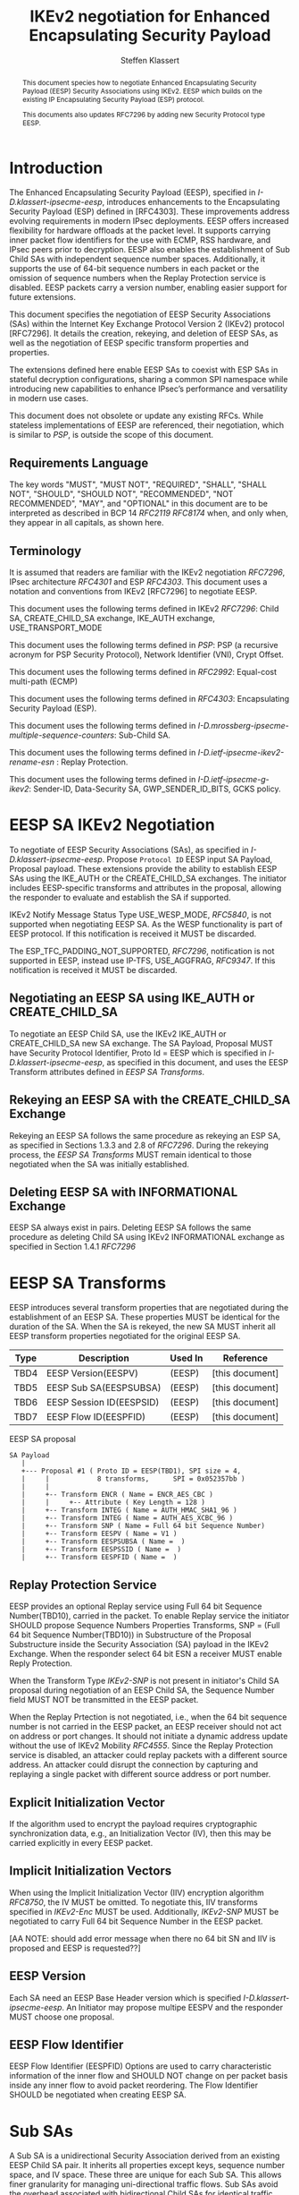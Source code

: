 # -*- fill-column: 69; -*-
# vim: set textwidth=69
# Do: title, toc:table-of-contents ::fixed-width-sections |tables
# Do: ^:sup/sub with curly -:special-strings *:emphasis
# Don't: prop:no-prop-drawers \n:preserve-linebreaks ':use-smart-quotes
#+OPTIONS: prop:nil title:t toc:t \n:nil ::t |:t ^:{} -:t *:t ':nil

#+RFC_CATEGORY: std
#+RFC_NAME: draft-klassert-ipsecme-eesp-ikev2
#+RFC_VERSION: 00
#+RFC_IPR: trust200902
#+RFC_STREAM: IETF
#+RFC_XML_VERSION: 3
#+RFC_CONSENSUS: true

#+TITLE: IKEv2 negotiation for Enhanced Encapsulating Security Payload
#+RFC_SHORT_TITLE: EESP IKEv2 negotiation
#+AUTHOR: Steffen Klassert
#+EMAIL: steffen.klassert@secunet.com
#+AFFILIATION: secunet Security Networks AG
#+RFC_SHORT_ORG: secunet
#+RFC_ADD_AUTHOR: ("Antony Antony" "antony.antony@secunet.com" ("secunet" "secunet Security Networks AG"))
#+RFC_ADD_AUTHOR: ("Tobias Brunner" "tobias@codelabs.ch" ("" "codelabs GmbH"))
#+RFC_AREA: SEC
#+RFC_WORKGROUP: IPSECME Working Group

#+begin_abstract
This document species how to negotiate Enhanced Encapsulating
Security Payload (EESP) Security Associations using IKEv2. EESP
which builds on the existing IP Encapsulating Security Payload (ESP)
protocol.

This documents also updates RFC7296 by adding new Security Protocol
type EESP.

#+end_abstract

#+RFC_KEYWORDS: ("EESP" "IKEv2")

* Introduction


The Enhanced Encapsulating Security Payload (EESP), specified in
[[I-D.klassert-ipsecme-eesp]], introduces enhancements to the
Encapsulating Security Payload (ESP) defined in [RFC4303]. These
improvements address evolving requirements in modern IPsec
deployments. EESP offers increased flexibility for hardware
offloads at the packet level. It supports carrying inner packet flow
identifiers for the use with ECMP, RSS hardware, and IPsec peers
prior to decryption. EESP also enables the establishment of Sub Child
SAs with independent sequence number spaces. Additionally, it
supports the use of 64-bit sequence numbers in each packet or the
omission of sequence numbers when the Replay Protection service is
disabled. EESP packets carry a version number, enabling easier
support for future extensions.

This document specifies the negotiation of EESP Security
Associations (SAs) within the Internet Key Exchange Protocol
Version 2 (IKEv2) protocol [RFC7296]. It details the creation,
rekeying, and deletion of EESP SAs, as well as the negotiation of
EESP specific transform properties and properties.

The extensions defined here enable EESP SAs to coexist with ESP SAs
in stateful decryption configurations, sharing a common SPI namespace
while introducing new capabilities to enhance IPsec’s performance
and versatility in modern use cases.

This document does not obsolete or update any existing RFCs. While
stateless implementations of EESP are referenced, their negotiation,
which is similar to [[PSP]], is outside the scope of this document.

** Requirements Language

The key words "MUST", "MUST NOT", "REQUIRED", "SHALL", "SHALL
NOT", "SHOULD", "SHOULD NOT", "RECOMMENDED", "NOT RECOMMENDED",
"MAY", and "OPTIONAL" in this document are to be interpreted as
described in BCP 14 [[RFC2119]] [[RFC8174]] when, and only when, they
appear in all capitals, as shown here.

** Terminology
It is assumed that readers are familiar with the IKEv2 negotiation
[[RFC7296]], IPsec architecture [[RFC4301]] and ESP [[RFC4303]].
This document uses a notation and conventions from IKEv2 [RFC7296]
to negotiate EESP.

This document uses the following terms defined in IKEv2 [[RFC7296]]:
Child SA, CREATE_CHILD_SA exchange, IKE_AUTH exchange,
USE_TRANSPORT_MODE

This document uses the following terms defined in [[PSP]]: PSP (a
recursive acronym for PSP Security Protocol), Network Identifier
(VNI), Crypt Offset.

This document uses the following terms defined in [[RFC2992]]:
Equal-cost multi-path (ECMP)

This document uses the following terms defined in [[RFC4303]]:
Encapsulating Security Payload (ESP).

This document uses the following terms defined in
[[I-D.mrossberg-ipsecme-multiple-sequence-counters]]: Sub-Child SA.

This document uses the following terms defined in
[[I-D.ietf-ipsecme-ikev2-rename-esn]] : Replay Protection.

This document uses the following terms defined in
[[I-D.ietf-ipsecme-g-ikev2]]: Sender-ID, Data-Security SA,
GWP_SENDER_ID_BITS, GCKS policy.

* EESP SA IKEv2 Negotiation
To negotiate of EESP Security Associations (SAs), as specified
in [[I-D.klassert-ipsecme-eesp]]. Propose ~Protocol ID~ EESP input
SA Payload, Proposal payload.
These extensions provide the ability to establish EESP SAs using
the IKE_AUTH or the CREATE_CHILD_SA exchanges. The initiator includes
EESP-specific transforms and attributes in the proposal, allowing
the responder to evaluate and establish the SA if supported.

IKEv2 Notify Message Status Type USE_WESP_MODE, [[RFC5840]], is not
supported when negotiating EESP SA. As the WESP functionality
is part of EESP protocol. If this notification is received it
MUST be discarded.

The ESP_TFC_PADDING_NOT_SUPPORTED, [[RFC7296]], notification is not
supported in EESP, instead use IP-TFS, USE_AGGFRAG, [[RFC9347]].
If this notification is received it MUST be discarded.

** Negotiating an EESP SA using IKE_AUTH or CREATE_CHILD_SA
To negotiate an EESP Child SA, use the IKEv2 IKE_AUTH or
CREATE_CHILD_SA new SA exchange. The SA Payload, Proposal
MUST have Security Protocol Identifier, Proto Id = EESP
which is specified in [[I-D.klassert-ipsecme-eesp]],
as specified in this document, and uses the
EESP Transform attributes defined in [[EESP SA Transforms]].

** Rekeying an EESP SA with the CREATE_CHILD_SA Exchange
Rekeying an EESP SA follows the same procedure as rekeying an ESP SA,
as specified in Sections 1.3.3 and 2.8 of [[RFC7296]]. During the
rekeying process, the [[EESP SA Transforms]] MUST remain identical to
those negotiated when the SA was initially established.

** Deleting EESP SA with INFORMATIONAL Exchange

EESP SA always exist in pairs. Deleting EESP SA follows the same
procedure as deleting Child SA using IKEv2 INFORMATIONAL exchange as
specified in Section 1.4.1 [[RFC7296]]

* EESP SA Transforms
EESP introduces several transform properties that are negotiated
during the establishment of an EESP SA. These properties MUST be
identical for the duration of the SA. When the SA is rekeyed,
the new SA MUST inherit all EESP transform properties negotiated for
the original EESP SA.

| Type | Description               | Used In | Reference       |
|------+---------------------------+---------+-----------------+
| TBD4 | EESP Version(EESPV)       |  (EESP) | [this document] |
| TBD5 | EESP Sub SA(EESPSUBSA)    |  (EESP) | [this document] |
| TBD6 | EESP Session ID(EESPSID)  |  (EESP) | [this document] |
| TBD7 | EESP Flow ID(EESPFID)     |  (EESP) | [this document] |

#+caption: EESP SA proposal
#+name: eesp-sa-proposal
#+begin_src
   SA Payload
      |
      +--- Proposal #1 ( Proto ID = EESP(TBD1), SPI size = 4,
      |     |            8 transforms,      SPI = 0x052357bb )
      |     |
      |     +-- Transform ENCR ( Name = ENCR_AES_CBC )
      |     |     +-- Attribute ( Key Length = 128 )
      |     +-- Transform INTEG ( Name = AUTH_HMAC_SHA1_96 )
      |     +-- Transform INTEG ( Name = AUTH_AES_XCBC_96 )
      |     +-- Transform SNP ( Name = Full 64 bit Sequence Number)
      |     +-- Transform EESPV ( Name = V1 )
      |     +-- Transform EESPSUBSA ( Name =  )
      |     +-- Transform EESPSSID ( Name =  )
      |     +-- Transform EESPFID ( Name =  )
#+end_src

** Replay Protection Service
EESP provides an optional Replay service using
Full 64 bit Sequence Number(TBD10), carried in the packet.
To enable Replay service the initiator SHOULD
propose Sequence Numbers Properties Transforms,
SNP = (Full 64 bit Sequence Number(TBD10)) in Substructure of the
Proposal Substructure inside the Security Association (SA) payload
in the IKEv2 Exchange. When the responder select 64 bit ESN a
receiver MUST enable Reply Protection.
# NOTE STK: I'd say MUST above as we want to negotiate Anti-Replayservice
# and not just the presense of the seq nr field.

When the Transform Type [[IKEv2-SNP]] is not present in initiator's
Child SA proposal during negotiation of an EESP Child SA, the
Sequence Number field MUST NOT be transmitted in the EESP packet.

When the Replay Prtection is not negotiated, i.e., when the 64 bit
sequence number is not carried in the EESP packet, an EESP receiver
should not act on address or port changes. It should not initiate a
dynamic address update without the use of IKEv2 Mobility [[RFC4555]].
Since the Replay Protection service is disabled, an attacker could
replay packets with a different source address. An attacker could disrupt
the connection by capturing and replaying a single packet with different
source address or port number.

** Explicit Initialization Vector

If the algorithm used to encrypt the payload requires cryptographic
synchronization data, e.g., an Initialization Vector (IV), then this
may be carried explicitly in every EESP packet.

** Implicit Initialization Vectors

When using the Implicit Initialization Vector (IIV) encryption
algorithm [[RFC8750]], the IV MUST be omitted. To negotiate this,
IIV transforms specified in [[IKEv2-Enc]] MUST be used. Additionally,
[[IKEv2-SNP]] MUST be negotiated to carry Full 64 bit Sequence Number
in the EESP packet.

[AA NOTE: should add error message when there no 64 bit SN
and IIV is proposed and EESP is requested??]

** EESP Version
Each SA need an EESP Base Header version which is specified
[[I-D.klassert-ipsecme-eesp]]. An Initiator may propose multipe
EESPV and the responder MUST choose one proposal.

** EESP Flow Identifier

EESP Flow Identifier (EESPFID) Options are used to carry
characteristic information of the inner flow and SHOULD NOT change on
per packet basis inside any inner flow to avoid packet reordering.
The Flow Identifier SHOULD be negotiated when creating EESP SA.


* Sub SAs

A Sub SA is a unidirectional Security Association derived from an
existing EESP Child SA pair. It inherits all properties except
keys, sequence number space, and IV space. These three are unique for
each Sub SA. This allows finer granularity for managing
uni-directional traffic flows. Sub SAs avoid the overhead associated
with bidirectional Child SAs for identical traffic
selections[[RFC7296]], [[RFC9611]]. They enable more efficient
resource utilization and improved performance, particularly in
scenarios requiring high flexibility. Each Sub SA is uniquely
identified by a Sub SA ID, which is used to derive a unique key. The
Sub SA ID is carried in each EESP packet, either in the Session ID
field or in the Flow ID field, as negotiated during the establishment
of the EESP Child SA.

Advantages of Sub SAs compared to Child SAs with different keys:

- Possibility for unidirectional SAs. Compared to [[RFC9611]], when a
  per-resource SA is established, it is bidirectional. However, both
  directions of the SA MAY not always be in use. Using CREATE_CHILD_SA
  does not allow unidirectional SAs.

- No extra setup time, i.e., zero round-trip time to set up
  additional Sub SAs. This would be more efficient than using large
  IKE window size specified in [[RFC7296]] to manage multiple SAs.

- Sub SAs are more efficient to create, rekey, and delete. Their
lifecycle management is simpler compared to traditional Child SAs.

- When using hierarchical key derivation, especially when using
  hardware key derivation, Sub SA keys can be derived on-the-fly
  per packet. This reduces "Data-plane performance degradation due to
  the use of a larger number of keys" as noted in
  [[I-D.ponchon-ipsecme-anti-replay-subspaces]].

To negotiate Sub SA SUB_SA_ID in Session ID Transform. Or in a Flow
IDs Transform. TBD: expand Sub SA with Flow ID  negotiation

** UDP Encapsulation of Sub SA

An EESP SA primarily uses UDP encapsulation to facilitate NAT
traversal.  However, an additional use case for UDP encapsulation is
to introduce source port entropy, which supports ECMP or/and
RSS (Receive Side Scaling) mechanisms. In such scenarios, the
initiator MAY use a distinct, ephemeral source port for Sub SA IDs
greater than zero. Both peers MAY independently select different
source ports for the same Sub SA ID.

It is important to note that all IKE messages MUST NOT utilize these
ephemeral source ports. Instead, IKE traffic should be confined to
the source and destination ports to ensure proper protocol operation
and maintain compatibility with existing implementations.

When using ephemeral source ports, the receiver can only set the
source port upon arrival of an EESP packet with that Sub SA ID. If
the receiver is pre-populating a Sub SA, it may have to install it
with a source port set to zero and, upon arrival of a packet,
update the source port using a mapping change.

Additionally, when multiple Sub SAs exist, the receiver SHOULD
maintain a mapping table to track the source port associated with
each Sub SA independently. This ensures that traffic is correctly
routed and prevents ambiguity in handling packets associated with
different Sub SAs when a NAT is present.


** Key derivation for Sub SA

# [[RFC7296]] section 2.17 specifies Child SA key generation.

When the EESP SA is negotiated with a Sub SA Keys (SUB_SA_ID), each
Sub SA need to derive its own unique keys. This allows each Sub SA
its own independent Sequence Number space, and independent IV space.

Initially we are proposing three Key Derivation Functions(KDF) for
Sub SAs. Based on community feedback, further research and advise from
cryptographers one method will be chosen.

The requirements:
- Independent keys for each Sub SA
- Ability to derive Sub SA keys on the fly with least amount of memory usage
- Minimal memory requirements
- Keyderviation support multiple SAs, such as EESP, AH

*** Iterative key derivation
To iteratively derive keys create a large keymt. e.g. for the nth

KEYMAT = prf+(SK_d, Ni | Nr)
When there is no additional Key Exchange.

KEYMAT = prf+(SK_d, g^ir (new) | Ni | Nr)
When there is additional Key Exchange Paload, a.k.a. PFS.

Where SK_d is derived from IKE negotiation, as specified in Section
2.14 of [[RFC7296]]

Where g^ir (new) is the shared secret from the ephemeral Key Exchange
of this CREATE_CHILD_SA exchange (represented as an
octet string in big endian order padded with zeros in the high-order
bits if necessary to make it the length of the modulus).

For example for Sub SA ID n, use nth set of keys from the KEYMAT.
The order is specified in Section 2.17 of [[RFC7296]].

With existing prf+ function the keymat length is rather limited.
[[RFC7296]] limit the iteration to 256.
However, with modern prf+, more specifically XOF, functions,
such as KMAC specified in [[NIST800-185 ]], or HopMAC/TurboSHAKE
specified [[I-D.irtf-cfrg-kangarootwelve]] the KEYMAT can be
infinitely,(2^40 bytes), long.

An XOF differs from a traditional PRF, hash, function in that it is
designed to generate very long, and variable length output.
Unlike the IKEv2 prf+ an XOF can generate longer outputs directly
without iterative call.

Typical length of of 256 bit encryption is 36 bytes,
(32 + 4 salt for IV), in one direction. Using an AEAD for 64K Sub SAs
maximum KEYMAT length would
be:

4718592 bytes = 2^16 * 2 * 36 bytes. i.e. 4.5 Mega Bytes

When using non AEAD algorithms KEMAT size would roughly double of the
above, about 9 Mega Bytes.

The memory requirment fot generate could be reduced by changing prf+
function interface to return portion of the KEYMAT when using
iterative feedback mode.

*** Hierarchical key derivation

Hierarchical key derivation use Sub SA ID, which is carried in EESP
Seesion ID or in EESP Flow ID(TLV), as an input to the key dervivation.

Two KDF are propsed below and eventually choose one of them.

KEYMAT = prf+(SK_child, Sub SA ID)

Where SK_child is the key derived for the Child SA as specified in
[[RFC7296]] section 2.17

One advantage of Hierarchical KDF is KEYMAT for the Sub SAs can be
generated on the fly, for every packet, when available memory is
limited, for example [[PSP]]. This is usually the case when key
derivation is implemented in hardware. When implimenting in hardware
choose a hardware friendly prf+.

An alternative key derivation :

KEYMAT = prf+(SK_d, Ni | Nr | Flow ID)

NOTE: does using using Ni|Nr|g^ir KDF input matters? Is there a
perfernece? Any advise from the cryptographers?

** Rekey Key Derivation.
During the EESP SA rekey, new keys are derived using the new Ni
and Nr values. If a Key Exchange (KE) method was used in the rekying,
CREATE_CHILD_SA exchange, the new key MAY also include g^ir as part of
the derivation process.

KEYMAT = prf+(SK_child, Sub SA ID)

or depending on which one of the above KDF is chossen.

KEYMAT = prf+(SK_d, g^ir (new) | Ni | Nr | Sub SA ID)

Even though each Sub SA can be independently rekeyed, for
simplicity and security, all Sub SAs MUST be rekeyed together
when either a cryptographic limit or a time-based limit is
reached.

The time-based limit, also described in Section 2.8 of
[RFC7296], ensures periodic key replacement to minimize the risks
associated with long-term key exposure, even if the cryptographic
limit has not been reached.

When rekeying is triggered for any of the Sub SA by whichever
limit—cryptographic or time- based—is reached first, subseqenty all
Sub SAs must rekeyed.


** Multiple Sender Group SA Key Derivation

When using EESP with a group SA, as specified in
[[I-D.ietf-ipsecme-g-ikev2]], the Sender-ID MUST be used for
deriving a unique key for each sender. This ensures that each
sender maintains a distinct IV and/or sequence number space.
When using independent keys, the Implicit IV (IIV) transforms
may be used.

The Sender-ID is carried in each packet within the Session ID
field, allowing efficient and reliable key differentiation for
data security and integrity.

The maximum length of GWP_SENDER_ID_BITS in GCKS policy
is 16 bits when using the Session ID to carry the Sender-ID.

[Note: we could allow 32 bit or any lenght field for
GWP_SENDER_ID_BITS then it would have be carried in
a EESP Options TLV and not in Session ID]

* Session ID

The Session ID is a multi-purpose attribute with mutually
exclusive values. The initiator MUST propose a single value in the
Child SA proposal, Transform EESPSSID (Value). The responder MUST
either accept the proposed value or reject it with an
INVALID_SESSION_ID error message, indicating a supported value.

* UDP Encapsulation for EESP

UDP encapsulation for EESP is largely similar to the ESP UDP
encapsulation specified in [[RFC3948]], with the primary difference
being the UDP source port used by the EESP Sub SA may be different
from IKE_SA source port.for more flexible handling of EESP traffic,
particularly ECMP support along the path and in the NIC.

A receiver indenting to support both ESP and EESP encapsulated in UDP
must start ESP  SPI, most significant bit of the SPI, with zero.

* EESP Crypt Offset Option
This option is typically used for within one Datacenter use case
such as [[PSP]]. To negotiate, the initiator sends USE_CRYPTOFFSET
together with USE_TRANSPORT_MODE and the responder respond with the
same. USE_EESP_CRYPTOFFSET is not supported in Tunnel mode or BEET
mode.
# Note STK:  This needs discussion
#
~NOTE~ Add EESP draft UDP section reference.

* IANA Considerations

** Changes in the Existing IKEv2 Registries

*** IKEv2 Security Protocol Identifiers registry
This document defines new Protocol ID in the
"IKEv2 Security Protocol Identifiers" registry, [[IKEv2-SP]]:

| Protocol ID | Protocol | Reference       |
|-------------+----------+-----------------+
| [TBD1]      | EESP     | [this document] |


*** IKEv2 Transform Type Values registry

This document defines new transforms in
"IKEv2 Transform Type Values" registry, [[IKEv2-Transforms]]

| Type | Description               | Used In | Reference       |
|------+---------------------------+---------+-----------------+
| TBD4 | EESP Version(EESPV)       |  (EESP) | [this document] |
| TBD5 | EESP Sub SA(EESPSUBSA)    |  (EESP) | [this document] |
| TBD6 | EESP Session ID(EESPSID)  |  (EESP) | [this document] |
| TBD7 | EESP Flow ID(EESPFID)     |  (EESP) | [this document] |

*** IKEv2 Notify Message Status Types registry.

| Value | Notify Message Status Type |  Reference      |
|-------+----------------------------+-----------------+
| TBD8  | USE_EESP_CRYPTOFFSET       | [this document] |

*** Extending ESP with EESP
Several tables in [[IKEv2-IANA]] that specify ESP as protocol
should be extended with EESP. Should we list each table one by one or
specify as replace ESP, with ESP, EESP.e.g in the Transform Type Values,
replace 'IKE and ESP' with 'IKE, ESP, and EESP'

Changes the "Used In" column for the existing allocations as follows;

*** Notify Message Error Types
This document defines new Notify Message types in the
"IKEv2 Notify Message Error Types" registry:

| Value  | Notify Message Error Type |  Reference      |
|-------------+----------------------+-----------------+
| [TBD2] | INVALID_SESSION_ID        | [this document] |
| [TBD3] | INVALID_SUB_SA            | [this document] |

*** Sequence Numbers Properties

This document defines a new value in the IKEv2 "Transform Type 5 - Sequence
   Numbers Properties Transform IDs" registry:

| Value  | Name                          |  Reference       |
|-------------+--------------------------+------------------+
| [TBD10]| Full 64-bit Sequence Numbers  |  [this document] |

** New Registries

A new set of registries is created for EESP-IKEv2 on IKEv2 parameters
page [[IKEv2-IANA]]. The terms Reserved, Expert Review and Private
Use are to be applied as defined in [[RFC8126]]

*** EESP Session ID registry

IANA is requested to create a new registry named
'EESP Session ID Transform' in the 'Internet Key Exchange Version 2
(IKEv2) Parameters', [[IKEv2-IANA]] page.

- Name: EESP Session ID Transform Registry
- Description: EESP Base Header Session ID
- Reference: This document

| Session ID | Name         | Reference       |
|------------+------------- +-----------------+
| 0          | Unspecified  | [this document] |
| 1          | ENCRYPION_ID | [this document] |
| 2          | SUB_SA_ID     | [this document] |

*** EESP Flow ID registry

IANA is requested to create a new registry named
'EESP Session Flow ID Transform' in the
'Internet Key Exchange Version 2
(IKEv2) Parameters', [[IKEv2-IANA]] page.

- Name: EESP Flow ID Transform Registry
- Description: EESP Flow Identifier
- Reference: This document

| Flow ID | Name         | Reference        |
|---------+--------------+------------------+
| 0       | Unspecified  | [this document]  |
| 1       | VNI32        |  [this document] |
| 2       | VNI64        | [this document]  |
| 3       | SUB_SA_16    | [this document]  |

* Implementation Status

[Note to RFC Editor: Please remove this section and the reference to
[[RFC7942]] before publication.]

This section records the status of known implementations of the
protocol defined by this specification at the time of posting of this
Internet-Draft, and is based on a proposal described in [[RFC7942]].
The description of implementations in this section is intended to
assist the IETF in its decision processes in progressing drafts to
RFCs. Please note that the listing of any individual implementation
here does not imply endorsement by the IETF. Furthermore, no effort
has been spent to verify the information presented here that was
supplied by IETF contributors. This is not intended as, and must not
be construed to be, a catalog of available implementations or their
features. Readers are advised to note that other implementations may
exist.

According to [[RFC7942]], "this will allow reviewers and working
groups to assign due consideration to documents that have the benefit
of running code, which may serve as evidence of valuable
experimentation and feedback that have made the implemented protocols
more mature. It is up to the individual working groups to use this
information as they see fit".

Authors are requested to add a note to the RFC Editor at the top of
this section, advising the Editor to remove the entire section before
publication, as well as the reference to [[RFC7942]].


* Security Considerations

EESP option Crypt Offset [[I-D.klassert-ipsecme-eesp]] section [XXX]
allows exposing transport headers for telemetry.
It is indented use of within data center.

When an EESP receiver implementation uses Stateless Decryption, it
may not rely on single Security Policy Database (SPD) as specified in
the IPsec Architecture document [[RFC4301]], section 4.4.1. However,
the receiver MUST validate the negotiated Security Policy through
other means to ensure compliance with the intended security
requirements. For by adding Security Policy to the socket or route
entry. Also comply with ICMP  processing specified  in section 6 of
RFC4301.

Additional security relevant aspects of using the IPsec protocol are
discussed in the Security Architecture document [[RFC4301]]

* Acknowledgments

TBD

* Normative References

** RFC8174
** RFC5840
** RFC4303
** RFC7296
** RFC3948
** RFC4301
** RFC8126
** I-D.klassert-ipsecme-eesp
** I-D.ietf-ipsecme-ikev2-rename-esn


* Informative References

** RFC2119
** RFC9347
** RFC9611
** RFC3947
** RFC2992
** RFC7942
** RFC8750
** RFC4555

** I-D.irtf-cfrg-kangarootwelve
** I-D.mrossberg-ipsecme-multiple-sequence-counters
** I-D.ponchon-ipsecme-anti-replay-subspaces
** I-D.ietf-ipsecme-g-ikev2

** PSP
:PROPERTIES:
:REF_TARGET: https://github.com/google/psp/blob/main/doc/PSP_Arch_Spec.pdf
:REF_TITLE: PSP Architecture Specification
:REF_ORG: Google
:END:

** IKEv2-IANA
:PROPERTIES:
:REF_TARGET: https://www.iana.org/assignments/ikev2-parameters/ikev2-parameters.xhtml
:REF_TITLE: IKEv2 Parameters
:REF_ORG: IANA
:END:

** IKEv2-Transforms
:PROPERTIES:
:REF_TARGET: https://www.iana.org/assignments/ikev2-parameters/ikev2-parameters.xhtml#ikev2-parameters-3
:REF_TITLE: IKEv2 Parameters: Transform Type Values
:REF_ORG: IANA
:END:

** IKEv2-SNP
:PROPERTIES:
:REF_TARGET: https://www.iana.org/assignments/ikev2-parameters/ikev2-parameters.xhtml#ikev2-parameters-9
:REF_TITLE: IKEv2 Parameters: Encryption Algorithm Transform IDs
:REF_ORG: IANA
:END:

** IKEv2-Enc
:PROPERTIES:
:REF_TARGET: https://www.iana.org/assignments/ikev2-parameters/ikev2-parameters.xhtml#ikev2-parameters-5
:REF_TITLE: IKEv2 Parameters: Extended Sequence Numbers Transform IDs
:REF_ORG: IANA
:END:

** IKEv2-SP
:PROPERTIES:
:REF_TARGET: https://www.iana.org/assignments/ikev2-parameters/ikev2-parameters.xhtml#ikev2-parameters-18
:REF_TITLE: IKEv2 Parameters: Security Protocol Identifiers
:REF_ORG: IANA
:END:

** NIST800-185
:PROPERTIES:
:REF_TARGET: https://csrc.nist.gov/pubs/sp/800/185/final
:REF_TITLE: SHA-3 Derived Functions: cSHAKE, KMAC, TupleHash and ParallelHash
:REF_ORG: NIST
:END:

* Additional Stuff

TBD

